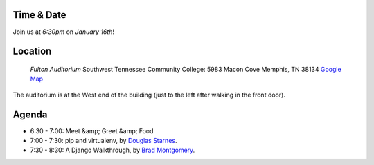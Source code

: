 Time & Date
-----------
Join us at *6:30pm* on *January 16th*!

Location
--------

    *Fulton Auditorium* 
    Southwest Tennessee Community College: 
    5983 Macon Cove
    Memphis, TN 38134
    `Google Map <http://goo.gl/DUKFg>`_

The auditorium is at the West end of the building 
(just to the left after walking in the front door). 

Agenda
------
* 6:30 - 7:00: Meet &amp; Greet &amp; Food
* 7:00 - 7:30: pip and virtualenv, by `Douglas Starnes <https://plus.google.com/102288396289474737640/posts>`_.
* 7:30 - 8:30: A Django Walkthrough, by `Brad Montgomery <http://twitter.com/bkmontgomery>`_.

